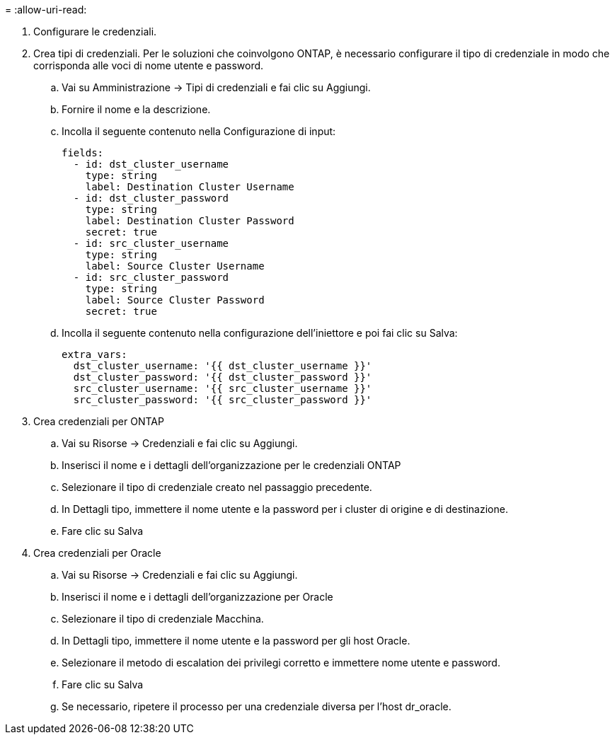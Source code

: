 = 
:allow-uri-read: 


. Configurare le credenziali.
. Crea tipi di credenziali.  Per le soluzioni che coinvolgono ONTAP, è necessario configurare il tipo di credenziale in modo che corrisponda alle voci di nome utente e password.
+
.. Vai su Amministrazione → Tipi di credenziali e fai clic su Aggiungi.
.. Fornire il nome e la descrizione.
.. Incolla il seguente contenuto nella Configurazione di input:
+
[source, cli]
----
fields:
  - id: dst_cluster_username
    type: string
    label: Destination Cluster Username
  - id: dst_cluster_password
    type: string
    label: Destination Cluster Password
    secret: true
  - id: src_cluster_username
    type: string
    label: Source Cluster Username
  - id: src_cluster_password
    type: string
    label: Source Cluster Password
    secret: true
----
.. Incolla il seguente contenuto nella configurazione dell'iniettore e poi fai clic su Salva:
+
[source, cli]
----
extra_vars:
  dst_cluster_username: '{{ dst_cluster_username }}'
  dst_cluster_password: '{{ dst_cluster_password }}'
  src_cluster_username: '{{ src_cluster_username }}'
  src_cluster_password: '{{ src_cluster_password }}'
----


. Crea credenziali per ONTAP
+
.. Vai su Risorse → Credenziali e fai clic su Aggiungi.
.. Inserisci il nome e i dettagli dell'organizzazione per le credenziali ONTAP
.. Selezionare il tipo di credenziale creato nel passaggio precedente.
.. In Dettagli tipo, immettere il nome utente e la password per i cluster di origine e di destinazione.
.. Fare clic su Salva


. Crea credenziali per Oracle
+
.. Vai su Risorse → Credenziali e fai clic su Aggiungi.
.. Inserisci il nome e i dettagli dell'organizzazione per Oracle
.. Selezionare il tipo di credenziale Macchina.
.. In Dettagli tipo, immettere il nome utente e la password per gli host Oracle.
.. Selezionare il metodo di escalation dei privilegi corretto e immettere nome utente e password.
.. Fare clic su Salva
.. Se necessario, ripetere il processo per una credenziale diversa per l'host dr_oracle.



